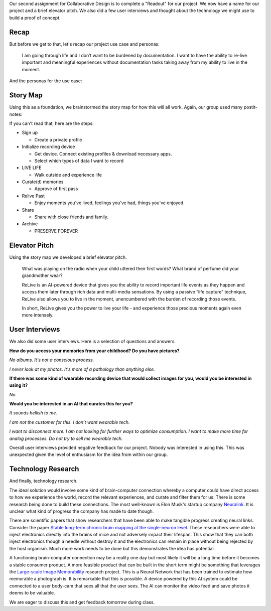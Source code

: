 .. title: Readout, User Interviews, and Technology Research
.. slug: readout-interviews-research
.. date: 2018-04-10 22:18:51 UTC-04:00
.. tags: itp, collaborative design
.. category:
.. link:
.. description: ITP class: Readout, User Interviews, and Technology Research
.. type: text

Our second assignment for Collaborative Design is to complete a "Readout" for our project. We now have a name for our project and a brief elevator pitch. We also did a few user interviews and thought about the technology we might use to build a proof of concept.

.. TEASER_END

Recap
=====

But before we get to that, let's recap our project use case and personas:

  I am going through life and I don’t want to be burdened by documentation. I want to have the ability to re-live important and meaningful experiences without documentation tasks taking away from my ability to live in the moment.

And the personas for the use case:

.. image:: /images/itp/collaborative_design/week1/pat_parent.png
  :width: 100%
  :align: center

.. image:: /images/itp/collaborative_design/week1/raven_river.png
  :width: 100%
  :align: center

Story Map
=========

Using this as a foundation, we brainstormed the story map for how this will all work. Again, our group used many postit-notes:

.. image:: /images/itp/collaborative_design/week2/story_map.jpg
  :width: 100%
  :align: center

If you can't read that, here are the steps:

* Sign up

  * Create a private profile
* Initialize recording device

  * Get device. Connect existing profiles & download necessary apps.
  * Select which types of data I want to record
* LIVE LIFE

  * Walk outside and experience life
* Curate(d) memories

  * Approve of first pass
* Relive Past

  * Enjoy moments you've lived, feelings you've had, things you've enjoyed.
* Share

  * Share with close friends and family.
* Archive

  * PRESERVE FOREVER

Elevator Pitch
==============

Using the story map we developed a brief elevator pitch.

    What was playing on the radio when your child uttered their first words?
    What brand of perfume did your grandmother wear?

    ReLive is an AI-powered device that gives you the ability to record important life events as they happen and access them later through rich data and multi-media sensations. By using a passive “life capture” technique, ReLive also allows you to live in the moment, unencumbered with the burden of recording those events.

    In short, ReLive gives you the power to live your life - and experience those precious moments again even more intensely.

User Interviews
===============

We also did some user interviews. Here is a selection of questions and answers.

**How do you access your memories from your childhood? Do you have pictures?**

*No albums. It's not a conscious process.*

*I never look at my photos. It's more of a pathology than anything else.*

**If there was some kind of wearable recording device that would collect images for you, would you be interested in using it?**

*No.*

**Would you be interested in an AI that curates this for you?**

*It sounds hellish to me.*

*I am not the customer for this. I don’t want wearable tech.*

*I want to disconnect more. I am not looking for further ways to optimize consumption. I want to make more time for analog processes. Do not try to sell me wearable tech.*

Overall user interviews provided negative feedback for our project. Nobody was interested in using this. This was unexpected given the level of enthusiasm for the idea from within our group.

Technology Research
===================

And finally, technology research.

The ideal solution would involve some kind of brain-computer connection whereby a computer could have direct access to how we experience the world, record the relevant experiences, and curate and filter them for us. There is some research being done to build these connections. The most well-known is Elon Musk's startup company `Neuralink <https://www.neuralink.com/>`_. It is unclear what kind of progress the company has made to date though.

There are scientific papers that show researchers that have been able to make tangible progress creating neural links. Consider the paper `Stable long-term chronic brain mapping at the single-neuron level <https://www.nature.com/articles/nmeth.3969>`_. These researchers were able to inject electronics directly into the brains of mice and not adversely impact their lifespan. This show that they can both inject electronics though a needle without destroy it and the electronics can remain in place without being rejected by the host organism. Much more work needs to be done but this demonstrates the idea has potential.

A functioning brain-computer connection may be a reality one day but most likely it will be a long time before it becomes a stable consumer product. A more feasible product that can be built in the short term might be something that leverages the `Large-scale Image Memorability <http://memorability.csail.mit.edu/>`_ research project. This is a Neural Network that has been trained to estimate how memorable a photograph is. It is remarkable that this is possible. A device powered by this AI system could be connected to a user body-cam that sees all that the user sees. The AI can monitor the video feed and save photos it deems to be valuable.

We are eager to discuss this and get feedback tomorrow during class.
